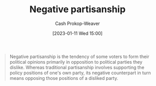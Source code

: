 :PROPERTIES:
:ID:       ac618a25-545b-48af-90dd-c777fce9cbed
:LAST_MODIFIED: [2023-09-27 Wed 09:08]
:END:
#+title: Negative partisanship
#+hugo_custom_front_matter: :slug "ac618a25-545b-48af-90dd-c777fce9cbed"
#+author: Cash Prokop-Weaver
#+date: [2023-01-11 Wed 15:00]
#+filetags: :concept:

#+begin_quote
Negative partisanship is the tendency of some voters to form their political opinions primarily in opposition to political parties they dislike. Whereas traditional partisanship involves supporting the policy positions of one's own party, its negative counterpart in turn means opposing those positions of a disliked party.
#+end_quote
* Flashcards :noexport:
** Definition :fc:
:PROPERTIES:
:CREATED: [2023-01-11 Wed 15:01]
:FC_CREATED: 2023-01-11T23:02:05Z
:FC_TYPE:  double
:ID:       f6ea6c89-194d-4af7-bc69-61da1b2a333b
:END:
:REVIEW_DATA:
| position | ease | box | interval | due                  |
|----------+------+-----+----------+----------------------|
| front    | 2.95 |   7 |   319.96 | 2024-06-10T13:56:03Z |
| back     | 2.05 |   6 |    59.72 | 2023-11-26T09:20:21Z |
:END:

[[id:ac618a25-545b-48af-90dd-c777fce9cbed][Negative partisanship]]

*** Back
When voters form their political opinions primarily in opposition to political parties they dislike; they define themselves as "against that" rather than "for this".
*** Source
[cite:@NegativePartisanship2022]
#+print_bibliography: